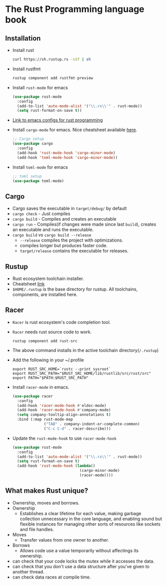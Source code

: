 * The Rust Programming language book
** Installation
   - Install rust
     #+BEGIN_SRC bash
     curl https://sh.rustup.rs -sSf | sh
     #+END_SRC
   - Install rustfmt
     #+BEGIN_SRC rust
     rustup component add rustfmt-preview
     #+END_SRC
   - Install ~rust-mode~ for emacs
     #+BEGIN_SRC emacs-lisp
     (use-package rust-mode
       :config
       (add-to-list 'auto-mode-alist '("\\.rs\\'" . rust-mode))
       (setq rust-format-on-save t))
     #+END_SRC
   - [[https://github.com/ArulselvanMadhavan/dotfiles/blob/master/.emacs.d/configs/rust-configs.el][Link to emacs configs for rust programming]]
   - Install ~cargo-mode~ for emacs. Nice cheatsheet available [[https://github.com/kwrooijen/cargo.el#usage][here]].
     #+BEGIN_SRC emacs-lisp
     ;; Cargo setup
     (use-package cargo
       :config
       (add-hook 'rust-mode-hook 'cargo-minor-mode)
       (add-hook 'toml-mode-hook 'cargo-minor-mode))     
     #+END_SRC
   - Install ~toml-mode~ for emacs
     #+BEGIN_SRC emacs-lisp
     ;; toml setup
     (use-package toml-mode)
     #+END_SRC
** Cargo
   - Cargo saves the executable in ~target/debug/~ by default
   - ~cargo check~ - Just compiles
   - ~cargo build~ - Compiles and creates an executable
   - ~cargo run~   - Compiles(if changes were made since last
     ~build~), creates an executable and runs the executable.
   - ~cargo build~ vs ~cargo build --release~
     - ~--release~ compiles the project with optimizations.
     - compiles longer but produces faster code.
     - ~target/release~ contains the executable for releases.
** Rustup
   - Rust ecosystem toolchain installer.
   - Cheatsheet [[https://github.com/rust-lang-nursery/rustup.rs#examples][link]]
   - ~$HOME/.rustup~ is the base directory for rustup. All toolchains,
     components, are installed here.
** Racer
   - ~Racer~ is rust ecosystem's code completion tool.
   - ~Racer~ needs rust source code to work.
     #+BEGIN_SRC shell
     rustup component add rust-src
     #+END_SRC
   - The above command installs in the active toolchain directory(~/.rustup~)
   - Add the following in your ~/.profile
     #+BEGIN_SRC shell
     export RUST_SRC_HOME=`rustc --print sysroot`
     export RUST_SRC_PATH="$RUST_SRC_HOME/lib/rustlib/src/rust/src"
     export PATH="$PATH:$RUST_SRC_PATH"
     #+END_SRC
   - Install ~racer-mode~ in emacs.
     #+BEGIN_SRC emacs-lisp
     (use-package racer
       :config
       (add-hook 'racer-mode-hook #'eldoc-mode)
       (add-hook 'racer-mode-hook #'company-mode)
       (setq company-tooltip-align-annotations t)
       :bind (:map rust-mode-map
                   ("TAB" . company-indent-or-complete-common)
                   ("C-c C-d" . racer-describe)))
     #+END_SRC
   - Update the ~rust-mode-hook~ to use ~racer-mode-hook~
     #+BEGIN_SRC emacs-lisp
     (use-package rust-mode
       :config
       (add-to-list 'auto-mode-alist '("\\.rs\\'" . rust-mode))
       (setq rust-format-on-save t)
       (add-hook 'rust-mode-hook (lambda()
                                   (cargo-minor-mode)
                                   (racer-mode))))
     #+END_SRC
** What makes Rust unique?
   - Ownership, moves and borrows.
   - Ownership
     - Establishes a clear lifetime for each value, making garbage
       collection unnecessary in the core language, and enabling sound
       but flexible instances for managing other sorts of resources
       like sockets and file handles.
   - Moves
     - Transfer values from one owner to another.
   - Borrows
     - Allows code use a value temporarily without affectings its ownership.
   - can check that your code locks the mutex while it accesses the data.
   - can check that you don't use a data structure after you've given
     to another thread.
   - can check data races at compile time.
